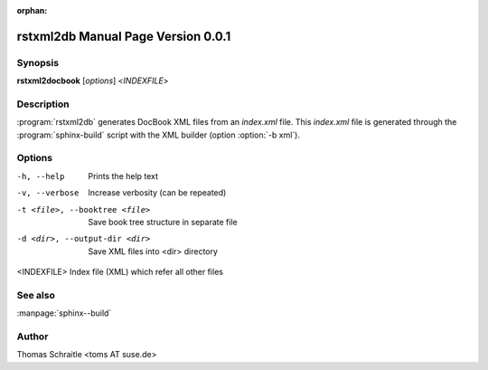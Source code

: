 :orphan:

.. rstxml2docbook documentation master file, created by
   sphinx-quickstart on Thu Jan 14 14:35:57 2016.
   You can adapt this file completely to your liking, but it should at least
   contain the root `toctree` directive.

rstxml2db Manual Page Version 0.0.1
===================================

Synopsis
--------

**rstxml2docbook** [*options*] <*INDEXFILE*>


Description
-----------

:program:`rstxml2db` generates DocBook XML files from an `index.xml`
file. This `index.xml` file is generated through the :program:`sphinx-build`
script with the XML builder (option :option:`-b xml`).


Options
-------

-h, --help                     Prints the help text
-v, --verbose                  Increase verbosity (can be repeated)
-t <file>, --booktree <file>   Save book tree structure in separate file
-d <dir>, --output-dir <dir>   Save XML files into <dir> directory
<INDEXFILE>                    Index file (XML) which refer all other files


See also
--------

:manpage:`sphinx--build`


Author
------

Thomas Schraitle <toms AT suse.de>
